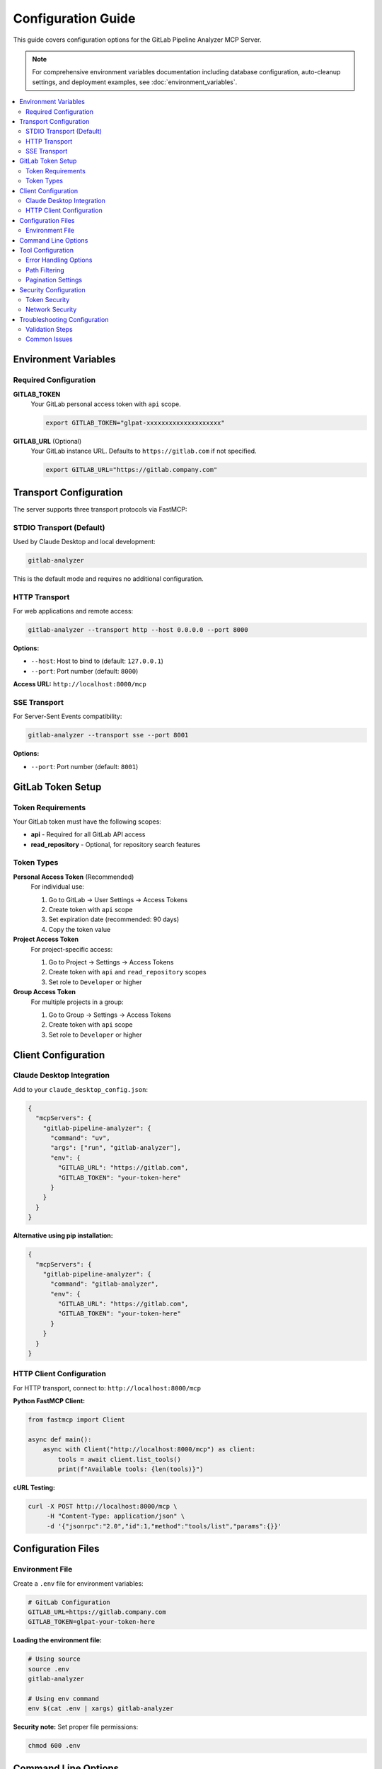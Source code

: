 Configuration Guide
===================

This guide covers configuration options for the GitLab Pipeline Analyzer MCP Server.

.. note::
   For comprehensive environment variables documentation including database configuration, auto-cleanup settings, and deployment examples, see :doc:`environment_variables`.

.. contents::
   :local:
   :depth: 2

Environment Variables
---------------------

Required Configuration
~~~~~~~~~~~~~~~~~~~~~~

**GITLAB_TOKEN**
    Your GitLab personal access token with ``api`` scope.

    .. code-block:: bash

        export GITLAB_TOKEN="glpat-xxxxxxxxxxxxxxxxxxxx"

**GITLAB_URL** (Optional)
    Your GitLab instance URL. Defaults to ``https://gitlab.com`` if not specified.

    .. code-block:: bash

        export GITLAB_URL="https://gitlab.company.com"

Transport Configuration
-----------------------

The server supports three transport protocols via FastMCP:

STDIO Transport (Default)
~~~~~~~~~~~~~~~~~~~~~~~~~

Used by Claude Desktop and local development:

.. code-block:: bash

    gitlab-analyzer

This is the default mode and requires no additional configuration.

HTTP Transport
~~~~~~~~~~~~~~

For web applications and remote access:

.. code-block:: bash

    gitlab-analyzer --transport http --host 0.0.0.0 --port 8000

**Options:**

- ``--host``: Host to bind to (default: ``127.0.0.1``)
- ``--port``: Port number (default: ``8000``)

**Access URL:** ``http://localhost:8000/mcp``

SSE Transport
~~~~~~~~~~~~~

For Server-Sent Events compatibility:

.. code-block:: bash

    gitlab-analyzer --transport sse --port 8001

**Options:**

- ``--port``: Port number (default: ``8001``)

GitLab Token Setup
------------------

Token Requirements
~~~~~~~~~~~~~~~~~~

Your GitLab token must have the following scopes:

- **api** - Required for all GitLab API access
- **read_repository** - Optional, for repository search features

Token Types
~~~~~~~~~~~

**Personal Access Token** (Recommended)
    For individual use:

    1. Go to GitLab → User Settings → Access Tokens
    2. Create token with ``api`` scope
    3. Set expiration date (recommended: 90 days)
    4. Copy the token value

**Project Access Token**
    For project-specific access:

    1. Go to Project → Settings → Access Tokens
    2. Create token with ``api`` and ``read_repository`` scopes
    3. Set role to ``Developer`` or higher

**Group Access Token**
    For multiple projects in a group:

    1. Go to Group → Settings → Access Tokens
    2. Create token with ``api`` scope
    3. Set role to ``Developer`` or higher

Client Configuration
--------------------

Claude Desktop Integration
~~~~~~~~~~~~~~~~~~~~~~~~~~

Add to your ``claude_desktop_config.json``:

.. code-block:: json

    {
      "mcpServers": {
        "gitlab-pipeline-analyzer": {
          "command": "uv",
          "args": ["run", "gitlab-analyzer"],
          "env": {
            "GITLAB_URL": "https://gitlab.com",
            "GITLAB_TOKEN": "your-token-here"
          }
        }
      }
    }

**Alternative using pip installation:**

.. code-block:: json

    {
      "mcpServers": {
        "gitlab-pipeline-analyzer": {
          "command": "gitlab-analyzer",
          "env": {
            "GITLAB_URL": "https://gitlab.com",
            "GITLAB_TOKEN": "your-token-here"
          }
        }
      }
    }

HTTP Client Configuration
~~~~~~~~~~~~~~~~~~~~~~~~~

For HTTP transport, connect to: ``http://localhost:8000/mcp``

**Python FastMCP Client:**

.. code-block:: python

    from fastmcp import Client

    async def main():
        async with Client("http://localhost:8000/mcp") as client:
            tools = await client.list_tools()
            print(f"Available tools: {len(tools)}")

**cURL Testing:**

.. code-block:: bash

    curl -X POST http://localhost:8000/mcp \
         -H "Content-Type: application/json" \
         -d '{"jsonrpc":"2.0","id":1,"method":"tools/list","params":{}}'

Configuration Files
-------------------

Environment File
~~~~~~~~~~~~~~~~

Create a ``.env`` file for environment variables:

.. code-block:: bash

    # GitLab Configuration
    GITLAB_URL=https://gitlab.company.com
    GITLAB_TOKEN=glpat-your-token-here

**Loading the environment file:**

.. code-block:: bash

    # Using source
    source .env
    gitlab-analyzer

    # Using env command
    env $(cat .env | xargs) gitlab-analyzer

**Security note:** Set proper file permissions:

.. code-block:: bash

    chmod 600 .env

Command Line Options
--------------------

Full command syntax:

.. code-block:: bash

    gitlab-analyzer [OPTIONS]

**Available Options:**

.. list-table::
   :header-rows: 1
   :widths: 20 15 65

   * - Option
     - Default
     - Description
   * - ``--transport``
     - ``stdio``
     - Transport protocol: ``stdio``, ``http``, or ``sse``
   * - ``--host``
     - ``127.0.0.1``
     - Host to bind (HTTP/SSE only)
   * - ``--port``
     - ``8000``
     - Port number (HTTP/SSE)
   * - ``--help``
     -
     - Show help message

**Examples:**

.. code-block:: bash

    # Default STDIO transport
    gitlab-analyzer

    # HTTP on custom port
    gitlab-analyzer --transport http --port 9000

    # HTTP accessible from network
    gitlab-analyzer --transport http --host 0.0.0.0 --port 8000

    # SSE transport
    gitlab-analyzer --transport sse --port 8001

Tool Configuration
------------------

Error Handling Options
~~~~~~~~~~~~~~~~~~~~~~

Many tools support response optimization modes:

**Response Modes:**

- ``minimal``: Essential error info only (~200 bytes per error)
- ``balanced``: Essential + limited context (~500 bytes per error) [Default]
- ``full``: Complete details including full traceback (~2000+ bytes per error)

**Example usage:**

.. code-block:: python

    result = await client.call_tool("get_file_errors", {
        "project_id": "123",
        "job_id": 456,
        "file_path": "src/main.py",
        "response_mode": "minimal"  # or "balanced" or "full"
    })

Path Filtering
~~~~~~~~~~~~~~

Default exclusions (automatically applied):

- ``/opt/hostedtoolcache/``
- ``/usr/local/lib/python``
- ``site-packages/``
- ``.venv/``
- ``venv/``

**Custom exclusions:**

.. code-block:: python

    result = await client.call_tool("get_file_errors", {
        "project_id": "123",
        "job_id": 456,
        "file_path": "src/main.py",
        "exclude_paths": [".mypy_cache", ".tox"],
        "exclude_file_patterns": ["*.pyc", "test_*"]
    })

Pagination Settings
~~~~~~~~~~~~~~~~~~~

For tools that return large datasets:

.. code-block:: python

    # Limit results
    result = await client.call_tool("get_files_with_errors", {
        "project_id": "123",
        "pipeline_id": 456,
        "max_files": 10
    })

    # Batch processing
    batch = await client.call_tool("get_error_batch", {
        "project_id": "123",
        "job_id": 789,
        "start_index": 0,
        "batch_size": 5
    })

Security Configuration
----------------------

Token Security
~~~~~~~~~~~~~~

**Best Practices:**

1. **Use project-specific tokens** when possible
2. **Set appropriate expiration dates** (90 days recommended)
3. **Rotate tokens regularly**
4. **Never commit tokens to version control**
5. **Use environment variables** or secure secret management

**File Permissions:**

.. code-block:: bash

    # Secure environment file
    chmod 600 .env

    # Verify permissions
    ls -la .env

Network Security
~~~~~~~~~~~~~~~~

**For HTTP transport in production:**

1. **Use reverse proxy** with HTTPS
2. **Configure firewall** for server port
3. **Implement authentication** at proxy level
4. **Monitor access logs**

**Example nginx configuration:**

.. code-block:: nginx

    server {
        listen 443 ssl;
        server_name gitlab-analyzer.company.com;

        location /mcp {
            proxy_pass http://127.0.0.1:8000/mcp;
            proxy_set_header Host $host;
            proxy_set_header X-Real-IP $remote_addr;
        }
    }

Troubleshooting Configuration
-----------------------------

Validation Steps
~~~~~~~~~~~~~~~~

**1. Test GitLab connectivity:**

.. code-block:: bash

    curl -I "$GITLAB_URL"

**2. Test token authentication:**

.. code-block:: bash

    curl -H "Authorization: Bearer $GITLAB_TOKEN" \
         "$GITLAB_URL/api/v4/user"

**3. Test server startup:**

.. code-block:: bash

    gitlab-analyzer --transport http &
    sleep 2
    curl http://localhost:8000/mcp

**4. Verify environment variables:**

.. code-block:: bash

    echo "URL: $GITLAB_URL"
    echo "Token set: $([ -n "$GITLAB_TOKEN" ] && echo "Yes" || echo "No")"

Common Issues
~~~~~~~~~~~~~

**Token authentication fails:**

.. code-block:: bash

    # Check token scopes
    curl -H "Authorization: Bearer $GITLAB_TOKEN" \
         "$GITLAB_URL/api/v4/personal_access_tokens"

**Port already in use:**

.. code-block:: bash

    # Find process using port
    lsof -i :8000

    # Use different port
    gitlab-analyzer --transport http --port 8001

**Environment variables not loaded:**

.. code-block:: bash

    # Check current environment
    env | grep GITLAB

    # Source .env file manually
    source .env
